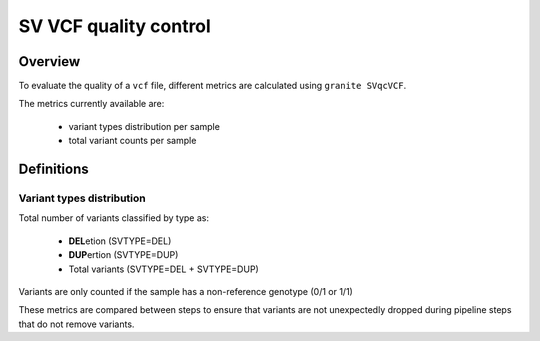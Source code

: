 ======================
SV VCF quality control
======================

Overview
++++++++

To evaluate the quality of a ``vcf`` file, different metrics are calculated using ``granite SVqcVCF``.

The metrics currently available are:

  - variant types distribution per sample
  - total variant counts per sample


Definitions
+++++++++++

Variant types distribution
--------------------------

Total number of variants classified by type as:

  - **DEL**\ etion  (SVTYPE=DEL)
  - **DUP**\ ertion  (SVTYPE=DUP)
  - Total variants (SVTYPE=DEL + SVTYPE=DUP)

Variants are only counted if the sample has a non-reference genotype (0/1 or 1/1)

These metrics are compared between steps to ensure that variants are not unexpectedly dropped during pipeline steps that do not remove variants.
